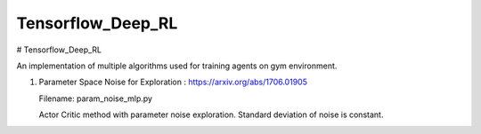 Tensorflow_Deep_RL
**********

# Tensorflow_Deep_RL

An implementation of multiple algorithms used for training agents on gym environment.

1. Parameter Space Noise for Exploration : https://arxiv.org/abs/1706.01905

   Filename: param_noise_mlp.py
   
   Actor Critic method with parameter noise exploration. Standard deviation of noise is constant.


